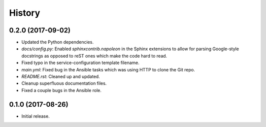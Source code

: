 =======
History
=======

0.2.0 (2017-09-02)
------------------

* Updated the Python dependencies.
* `docs/config.py`: Enabled `sphinxcontrib.napoleon` in the Sphinx extensions to allow for parsing Google-style docstrings as opposed to reST ones which make the code hard to read.
* Fixed typo in the service-configuration template filename.
* `main.yml`: Fixed bug in the Ansible tasks which was using HTTP to clone the Git repo.
* `README.rst`: Cleaned up and updated.
* Cleanup superfluous documentation files.
* Fixed a couple bugs in the Ansible role.

0.1.0 (2017-08-26)
------------------

* Initial release.
